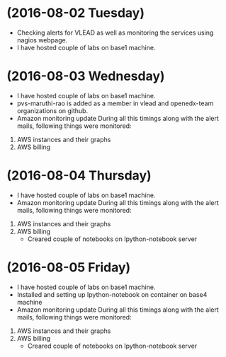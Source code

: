 * (2016-08-02 Tuesday)
  - Checking alerts for VLEAD as well as monitoring the services using nagios webpage.
  - I have hosted couple of labs on base1 machine.
* (2016-08-03 Wednesday)
  - I have hosted couple of labs on base1 machine.
  - pvs-maruthi-rao is added as a member in vlead and openedx-team organizations on github.
  - Amazon monitoring update During all this timings along with the alert mails, following things were monitored:
1. AWS instance​s and their graphs
2. AWS billing
* (2016-08-04 Thursday)
  - I have hosted couple of labs on base1 machine.
  - Amazon monitoring update During all this timings along with the alert mails, following things were monitored:
1. AWS instance​s and their graphs
2. AWS billing
  - Creared couple of notebooks on Ipython-notebook server
* (2016-08-05 Friday)
  - I have hosted couple of labs on base1 machine.
  - Installed and setting up Ipython-notebook on container on base4 machine
  - Amazon monitoring update During all this timings along with the alert mails, following things were monitored:
1. AWS instance​s and their graphs
2. AWS billing
  - Creared couple of notebooks on Ipython-notebook server
